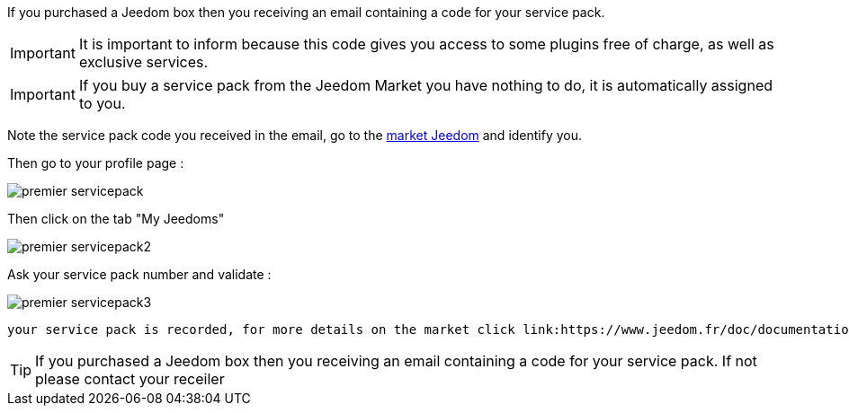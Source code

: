 If you purchased a Jeedom box then you receiving an email containing a code for your service pack.

[IMPORTANT]
It is important to inform because this code gives you access to some plugins free of charge, as well as exclusive services.

[IMPORTANT]
If you buy a service pack from the Jeedom Market you have nothing to do, it is automatically assigned to you.

Note the service pack code you received in the email, go to the link:https://market.jeedom.fr[market Jeedom] and identify you.

Then go to your profile page :

image::../images/premier-servicepack.png[]

Then click on the tab "My Jeedoms"

image::../images/premier-servicepack2.png[]

Ask your service pack number and validate :

image::../images/premier-servicepack3.png[]

 your service pack is recorded, for more details on the market click link:https://www.jeedom.fr/doc/documentation/core/en_US/doc-core-market.html[here]

[icon="../images/plugin/tip.png"]
[TIP]
If you purchased a Jeedom box then you receiving an email containing a code for your service pack. If not please contact your receiler